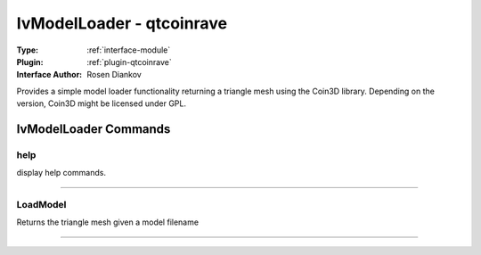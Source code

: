.. _module-ivmodelloader:

IvModelLoader - qtcoinrave
--------------------------

:Type: :ref:`interface-module`

:Plugin: :ref:`plugin-qtcoinrave`

:Interface Author: Rosen Diankov

Provides a simple model loader functionality returning a triangle mesh using the Coin3D library. Depending on the version, Coin3D might be licensed under GPL.


IvModelLoader Commands
======================


.. _module-ivmodelloader-help:


help
~~~~

display help commands.

~~~~


.. _module-ivmodelloader-loadmodel:


LoadModel
~~~~~~~~~

Returns the triangle mesh given a model filename

~~~~

